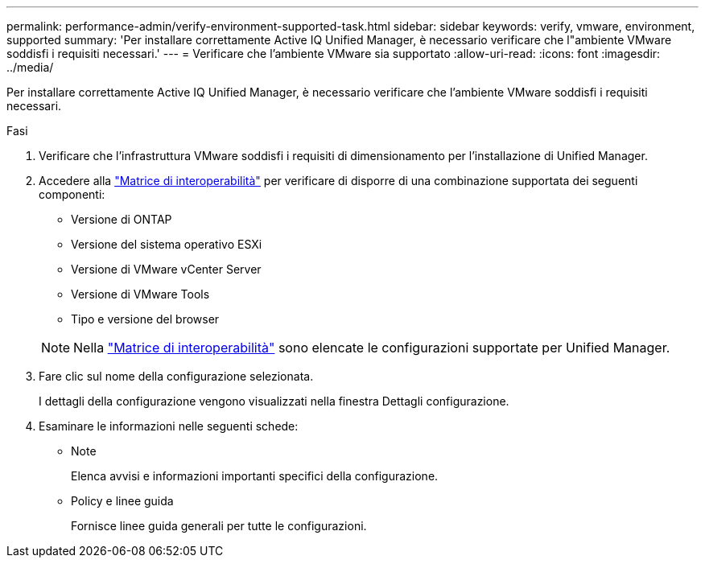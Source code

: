 ---
permalink: performance-admin/verify-environment-supported-task.html 
sidebar: sidebar 
keywords: verify, vmware, environment, supported 
summary: 'Per installare correttamente Active IQ Unified Manager, è necessario verificare che l"ambiente VMware soddisfi i requisiti necessari.' 
---
= Verificare che l'ambiente VMware sia supportato
:allow-uri-read: 
:icons: font
:imagesdir: ../media/


[role="lead"]
Per installare correttamente Active IQ Unified Manager, è necessario verificare che l'ambiente VMware soddisfi i requisiti necessari.

.Fasi
. Verificare che l'infrastruttura VMware soddisfi i requisiti di dimensionamento per l'installazione di Unified Manager.
. Accedere alla https://mysupport.netapp.com/matrix["Matrice di interoperabilità"^] per verificare di disporre di una combinazione supportata dei seguenti componenti:
+
** Versione di ONTAP
** Versione del sistema operativo ESXi
** Versione di VMware vCenter Server
** Versione di VMware Tools
** Tipo e versione del browser


+
[NOTE]
====
Nella http://mysupport.netapp.com/matrix["Matrice di interoperabilità"^] sono elencate le configurazioni supportate per Unified Manager.

====
. Fare clic sul nome della configurazione selezionata.
+
I dettagli della configurazione vengono visualizzati nella finestra Dettagli configurazione.

. Esaminare le informazioni nelle seguenti schede:
+
** Note
+
Elenca avvisi e informazioni importanti specifici della configurazione.

** Policy e linee guida
+
Fornisce linee guida generali per tutte le configurazioni.




